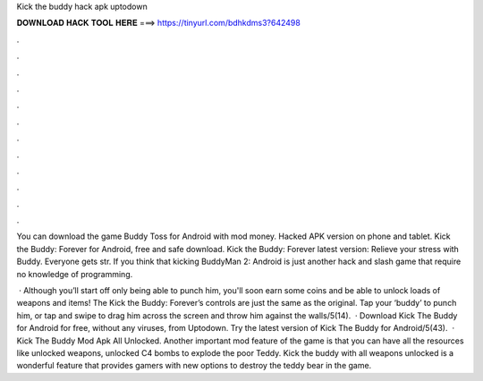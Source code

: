 Kick the buddy hack apk uptodown



𝐃𝐎𝐖𝐍𝐋𝐎𝐀𝐃 𝐇𝐀𝐂𝐊 𝐓𝐎𝐎𝐋 𝐇𝐄𝐑𝐄 ===> https://tinyurl.com/bdhkdms3?642498



.



.



.



.



.



.



.



.



.



.



.



.

You can download the game Buddy Toss for Android with mod money. Hacked APK version on phone and tablet. Kick the Buddy: Forever for Android, free and safe download. Kick the Buddy: Forever latest version: Relieve your stress with Buddy. Everyone gets str. If you think that kicking BuddyMan 2: Android is just another hack and slash game that require no knowledge of programming.

 · Although you’ll start off only being able to punch him, you'll soon earn some coins and be able to unlock loads of weapons and items! The Kick the Buddy: Forever’s controls are just the same as the original. Tap your ‘buddy’ to punch him, or tap and swipe to drag him across the screen and throw him against the walls/5(14).  · Download Kick The Buddy for Android for free, without any viruses, from Uptodown. Try the latest version of Kick The Buddy for Android/5(43).  · Kick The Buddy Mod Apk All Unlocked. Another important mod feature of the game is that you can have all the resources like unlocked weapons, unlocked C4 bombs to explode the poor Teddy. Kick the buddy with all weapons unlocked is a wonderful feature that provides gamers with new options to destroy the teddy bear in the game.
